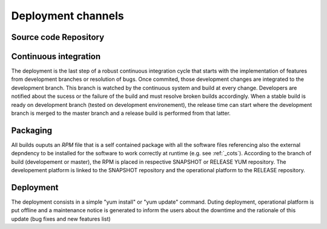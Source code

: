 Deployment channels
===================

Source code Repository
----------------------




Continuous integration 
----------------------

The deployment is the last step of a robust continuous integration cycle that starts with the implementation of features from development branches or resolution of bugs. Once commited, those development changes are integrated to the development branch. This branch is watched by the continuous system and build at every change. Developers are notified about the sucess or the failure of the build and must resolve broken builds accordingly. When a stable build is ready on development branch (tested on development environement), the release time can start where the development branch is merged to the master branch and a release build is performed from that latter.

.. image:: gitflow.svg

Packaging
---------

All builds ouputs an *RPM* file that is a self contained package with all the software files referencing also the external depndency to be installed for the software to work correctly at runtime (e.g. see :ref:`_cots`).
According to the branch of build (developement or master), the RPM is placed in respective SNAPSHOT or RELEASE YUM repository. The developement platform is linked to the SNAPSHOT repository and the operational platform to the RELEASE repository.

Deployment
----------

The deployment consists in a simple "yum install" or "yum update" command. Duting deployment, operational platform is put offline and a maintenance notice is generated to inform the users about the downtime and the rationale of this update (bug fixes and new features list)
